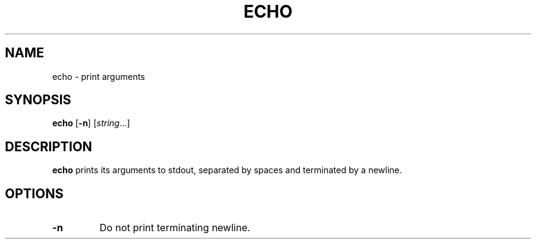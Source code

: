 .TH ECHO 1 sbase\-VERSION
.SH NAME
echo \- print arguments
.SH SYNOPSIS
.B echo
.RB [ \-n ]
.RI [ string ...]
.SH DESCRIPTION
.B echo
prints its arguments to stdout, separated by spaces and terminated by a newline.
.SH OPTIONS
.TP
.B \-n
Do not print terminating newline.
